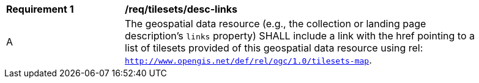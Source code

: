 [[req_tilesets_desc-links]]
[width="90%",cols="2,6a"]
|===
^|*Requirement {counter:req-id}* |*/req/tilesets/desc-links*
^|A |The geospatial data resource (e.g., the collection or landing page description's `links` property) SHALL include a link with the href pointing to a list of tilesets provided of this geospatial data resource using rel: `http://www.opengis.net/def/rel/ogc/1.0/tilesets-map`.
|===
